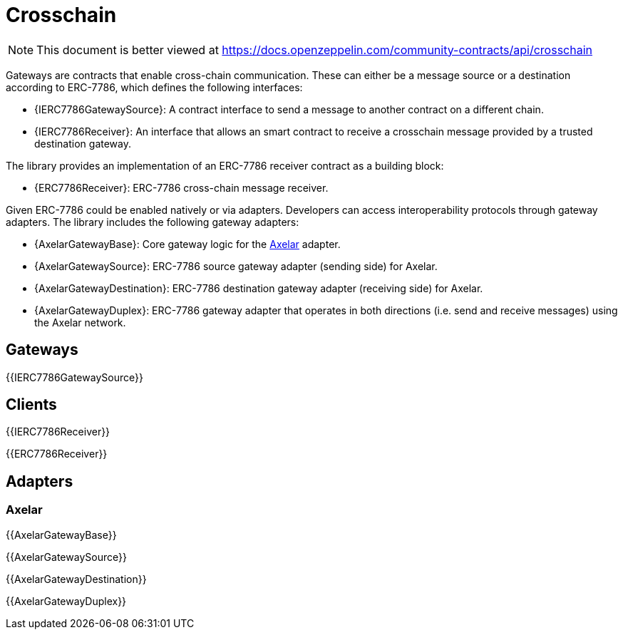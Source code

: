 = Crosschain

[.readme-notice]
NOTE: This document is better viewed at https://docs.openzeppelin.com/community-contracts/api/crosschain

Gateways are contracts that enable cross-chain communication. These can either be a message source or a destination according to ERC-7786, which defines the following interfaces:

 * {IERC7786GatewaySource}: A contract interface to send a message to another contract on a different chain.
 * {IERC7786Receiver}: An interface that allows an smart contract to receive a crosschain message provided by a trusted destination gateway.

The library provides an implementation of an ERC-7786 receiver contract as a building block:

 * {ERC7786Receiver}: ERC-7786 cross-chain message receiver.

Given ERC-7786 could be enabled natively or via adapters. Developers can access interoperability protocols through gateway adapters. The library includes the following gateway adapters:

 * {AxelarGatewayBase}: Core gateway logic for the https://www.axelar.network/[Axelar] adapter.
 * {AxelarGatewaySource}: ERC-7786 source gateway adapter (sending side) for Axelar.
 * {AxelarGatewayDestination}: ERC-7786 destination gateway adapter (receiving side) for Axelar.
 * {AxelarGatewayDuplex}: ERC-7786 gateway adapter that operates in both directions (i.e. send and receive messages) using the Axelar network.

== Gateways

{{IERC7786GatewaySource}}

== Clients

{{IERC7786Receiver}}

{{ERC7786Receiver}}

== Adapters

=== Axelar

{{AxelarGatewayBase}}

{{AxelarGatewaySource}}

{{AxelarGatewayDestination}}

{{AxelarGatewayDuplex}}
